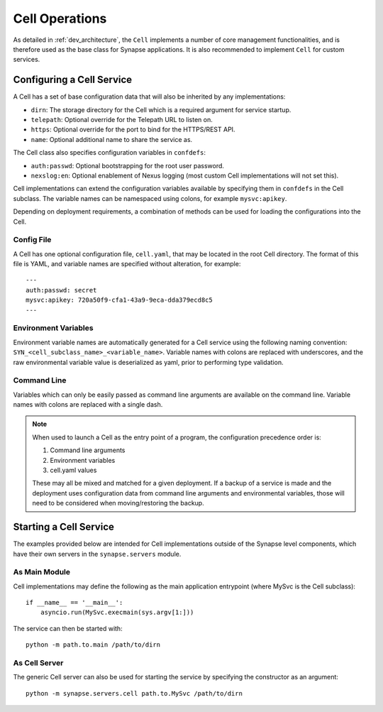 Cell Operations
===============

As detailed in :ref:`dev_architecture`, the ``Cell`` implements a number of core management functionalities,
and is therefore used as the base class for Synapse applications.  It is also recommended to implement ``Cell`` for custom services.

.. _devops-cell-config:

Configuring a Cell Service
--------------------------

A Cell has a set of base configuration data that will also be inherited by any implementations:

- ``dirn``: The storage directory for the Cell which is a required argument for service startup.
- ``telepath``: Optional override for the Telepath URL to listen on.
- ``https``: Optional override for the port to bind for the HTTPS/REST API.
- ``name``: Optional additional name to share the service as.

The Cell class also specifies configuration variables in ``confdefs``:

- ``auth:passwd``: Optional bootstrapping for the root user password.
- ``nexslog:en``: Optional enablement of Nexus logging (most custom Cell implementations will not set this).

Cell implementations can extend the configuration variables available by specifying them in
``confdefs`` in the Cell subclass.  The variable names can be namespaced using colons, for example ``mysvc:apikey``.

Depending on deployment requirements, a combination of methods can be used for loading the configurations into the Cell.

Config File
***********

A Cell has one optional configuration file, ``cell.yaml``, that may be located in the root Cell directory.
The format of this file is YAML, and variable names are specified without alteration, for example::

    ---
    auth:passwd: secret
    mysvc:apikey: 720a50f9-cfa1-43a9-9eca-dda379ecd8c5
    ---

Environment Variables
*********************

Environment variable names are automatically generated for a Cell service using the following naming convention:
``SYN_<cell_subclass_name>_<variable_name>``.  Variable names with colons are replaced with underscores,
and the raw environmental variable value is deserialized as yaml, prior to performing type validation.

Command Line
************

Variables which can only be easily passed as command line arguments are available on the command line.
Variable names with colons are replaced with a single dash.

.. note::

    When used to launch a Cell as the entry point of a program, the configuration precedence order is:

    #. Command line arguments
    #. Environment variables
    #. cell.yaml values

    These may all be mixed and matched for a given deployment.
    If a backup of a service is made and the deployment uses configuration data from command line arguments and environmental variables,
    those will need to be considered when moving/restoring the backup.

Starting a Cell Service
-----------------------

The examples provided below are intended for Cell implementations outside of the Synapse level components,
which have their own servers in the ``synapse.servers`` module.

As Main Module
**************

Cell implementations may define the following as the main application entrypoint (where MySvc is the Cell subclass)::

    if __name__ == '__main__':
        asyncio.run(MySvc.execmain(sys.argv[1:]))

The service can then be started with::

    python -m path.to.main /path/to/dirn

As Cell Server
**************

The generic Cell server can also be used for starting the service by specifying the constructor as an argument::

    python -m synapse.servers.cell path.to.MySvc /path/to/dirn

